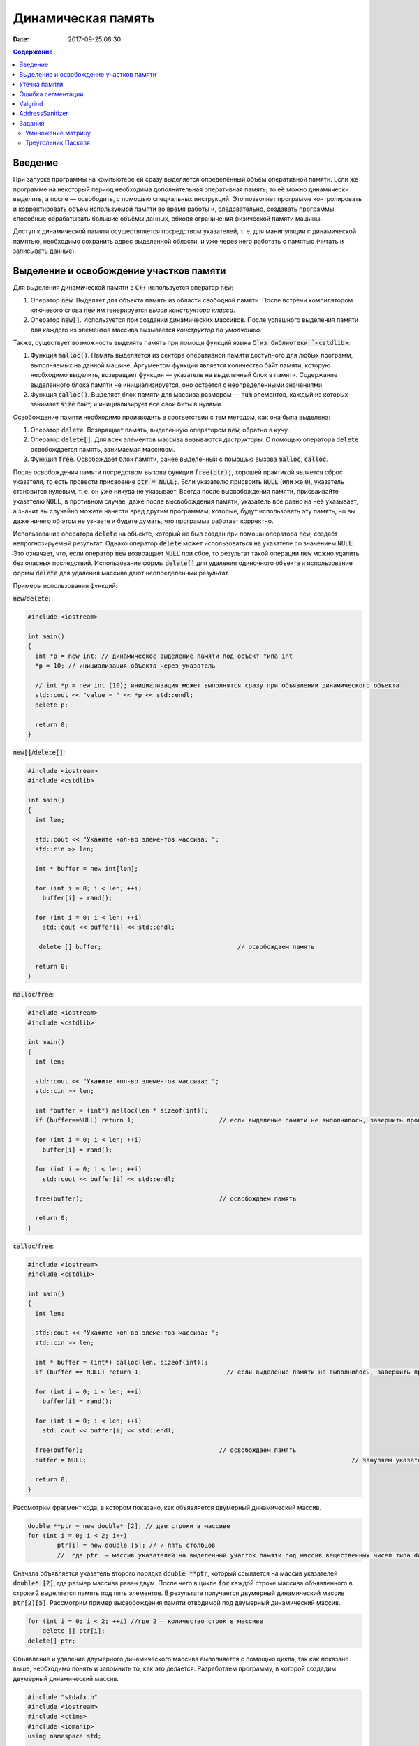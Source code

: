 Динамическая память
###################

:date: 2017-09-25 06:30


.. default-role:: code
.. contents:: Содержание

Введение
========

При запуске программы на компьютере ей сразу выделяется определённый объём оперативной памяти. Если же программе на некоторый период необходима дополнительная оперативная память, то её можно динамически выделить, а после — освободить, с помощью специальных инструкций. Это позволяет программе контролировать и корректировать объём используемой памяти во время работы и, следовательно, создавать программы способные обрабатывать большие объёмы данных, обходя ограничения физической памяти машины.

Доступ к динамической памяти осуществляется посредством указателей, т. е.  для манипуляции с динамической памятью, необходимо сохранить адрес выделенной области, и уже через него работать с памятью (читать и записывать данные).


Выделение и освобождение участков памяти
========================================

Для выделения динамической памяти в `С++` используется оператор `new`:

#. Оператор `new`. Выделяет для объекта память из области свободной памяти. После встречи компилятором ключевого слова `new` им генерируется *вызов конструктора класса*.
#. Оператор `new[]`. Используется при создании динамических массивов. После успешного выделения памяти для каждого из элементов массива вызывается *конструктор по умолчанию*.

Также, существует возможность выделять память при помощи функций языка `C`из библиотеки `<cstdlib>`:

#. Функция `malloc()`.  Память выделяется из сектора оперативной памяти доступного для любых программ, выполняемых на данной машине. Аргументом функции является количество байт памяти, которую необходимо выделить, возвращает функция — указатель на выделенный блок в памяти. Содержание выделенного блока памяти не инициализируется, оно остается с неопределенными значениями.
#. Функция `calloc()`. Выделяет блок памяти для массива размером — `num` элементов, каждый из которых занимает `size` байт, и инициализирует все свои биты в нулями.


Освобождение памяти необходимо производить в соответствии с тем методом, как она была выделена:

#. Оператор `delete`.   Возвращает память, выделенную оператором `new`, обратно в кучу.
#. Оператор `delete[]`. Для всех элементов массива вызываются *деструкторы*. С помощью оператора `delete` освобождается память, занимаемая массивом.
#. Функция `free`. Освобождает блок памяти, ранее выделенный с помощью вызова `malloc`, `calloc`. 

После освобождения памяти посредством вызова функции `free(ptr);`, хорошей практикой является сброс указателя, то есть провести присвоение `ptr = NULL;`. Если указателю присвоить `NULL` (или же `0`), указатель становится нулевым, т. е. он уже никуда не указывает. Всегда после высвобождения памяти, присваивайте указателю `NULL`, в противном случае, даже после высвобождения памяти, указатель все равно на неё указывает, а значит вы случайно можете нанести вред другим программам, которые, будут использовать эту память, но вы даже ничего об этом не узнаете и будете думать, что программа работает корректно.

Использование оператора `delete` на объекте, который не был создан при помощи оператора `new`, создаёт непрогнозируемый результат. Однако оператор `delete` может использоваться на указателе со значением `NULL`. Это означает, что, если оператор `new` возвращает `NULL` при сбое, то результат такой операции `new` можно удалить без опасных последствий. 
Использование формы `delete[]` для удаления одиночного объекта и использование формы `delete` для удаления массива дают неопределенный результат.

Примеры использования функций:

`new`/`delete`:

.. code-block:: c

	#include <iostream>
	 
	int main()
	{
	  int *p = new int; // динамическое выделение памяти под объект типа int
	  *p = 10; // инициализация объекта через указатель

	  // int *p = new int (10); инициализация может выполнятся сразу при объявлении динамического объекта
	  std::cout << "value = " << *p << std::endl;
	  delete p; 

	  return 0;
	}


`new[]`/`delete[]`:

.. code-block:: c

	#include <iostream>
	#include <cstdlib>
	 
	int main()
	{
	  int len;
	 
	  std::cout << "Укажите кол-во элементов массива: ";
	  std::cin >> len;
	 
	  int * buffer = new int[len];

	  for (int i = 0; i < len; ++i)
	    buffer[i] = rand();

	  for (int i = 0; i < len; ++i)
	    std::cout << buffer[i] << std::endl;

	   delete [] buffer;                                     // освобождаем память

	  return 0;
	}


`malloc`/`free`:

.. code-block:: c

	#include <iostream>
	#include <cstdlib>
	 
	int main()
	{
	  int len;
	 
	  std::cout << "Укажите кол-во элементов массива: ";
	  std::cin >> len;
	 
	  int *buffer = (int*) malloc(len * sizeof(int));
	  if (buffer==NULL) return 1;                       // если выделение памяти не выполнилось, завершить программу
	 
	  for (int i = 0; i < len; ++i)
	    buffer[i] = rand();

	  for (int i = 0; i < len; ++i)
	    std::cout << buffer[i] << std::endl;

	  free(buffer);                                     // освобождаем память

	  return 0;
	}


`calloc`/`free`:

.. code-block:: c

	#include <iostream>
	#include <cstdlib>
	 
	int main()
	{
	  int len;
	 
	  std::cout << "Укажите кол-во элементов массива: ";
	  std::cin >> len;
	 
	  int * buffer = (int*) calloc(len, sizeof(int));
	  if (buffer == NULL) return 1;                       // если выделение памяти не выполнилось, завершить программу
	 
	  for (int i = 0; i < len; ++i)
	    buffer[i] = rand();

	  for (int i = 0; i < len; ++i)
	    std::cout << buffer[i] << std::endl;

	  free(buffer);                                     // освобождаем память
	  buffer = NULL;									// зануляем указатель

	  return 0;
	}

Рассмотрим фрагмент кода, в котором показано, как объявляется двумерный динамический массив.

.. code-block:: c
	
	double **ptr = new double* [2]; // две строки в массиве
	for (int i = 0; i < 2; i++)
		ptr[i] = new double [5]; // и пять столбцов
		//  где ptr  – массив указателей на выделенный участок памяти под массив вещественных чисел типа double


Сначала объявляется указатель второго порядка `double **ptr`, который ссылается на массив указателей  `double* [2]`, где размер массива равен двум. После чего в цикле `for` каждой строке массива объявленного в строке 2 выделяется память под пять элементов. В результате получается двумерный динамический массив  `ptr[2][5]`. Рассмотрим пример высвобождения памяти отводимой под двумерный динамический массив.

.. code-block:: c

    for (int i = 0; i < 2; ++i) //где 2 – количество строк в массиве
        delete [] ptr[i]; 
    delete[] ptr;


Объявление и удаление двумерного динамического массива выполняется с помощью цикла, так как показано выше, необходимо понять и  запомнить то, 
как это делается. Разработаем программу, в которой создадим двумерный динамический массив.

.. code-block:: c
 
	#include "stdafx.h"
	#include <iostream>
	#include <ctime>
	#include <iomanip>
	using namespace std;
	 
	int main()
	{
	    double **ptr = new double* [2]; // две строки в массиве
	    for (int i = 0; i < 2; ++i)
	        ptr[i] = new double [5]; // и пять столбцов

	    // заполнение массива
	    for (int count_row = 0; count_row < 2; ++count_row)
	        for (int count_column = 0; count_column < 5; ++count_column)
	            ptr[count_row][count_column] = rand() % 10; //заполнение массива случайными числами с масштабированием от 0 до 10
	    
	    // вывод массива
	    for (int count_row = 0; count_row < 2; ++count_row)
	    {
	        for (int count_column = 0; count_column < 5; ++count_column)
	            cout << ptr[count_row][count_column] << "   ";
	        cout << endl;
	    }
	    
	    // удаление двумерного динамического массива
	    for (int i = 0; i < 2; ++i)
	        delete[] ptr[i];

	    delete[] ptr;

	    return 0;
	}


Утечка памяти
=============

Утечка памяти (англ. memory leak) — процесс неконтролируемого уменьшения объёма свободной оперативной памяти компьютера, связанный с ошибками в работающих программах, вовремя не освобождающих ненужные уже участки памяти, или с ошибками системных служб контроля памяти.

Рассмотрим пример:

.. code-block:: c

	char *p;
	for( int i = 0; i < 5; i++ ) {
	    p = new char[100];
	}
	delete [] p;


В этом примере с помощью `new` создается объект в динамической памяти. Вызов оператора `new` происходит 5 раз, причём каждый следующий раз адрес нового объекта перезаписывает значение, хранящееся в указателе `p`. Оператор `delete` выполняет удаление объекта, созданного на последней итерации цикла. Однако первые 4 объекта остаются в динамической памяти, и одновременно в программе не остаётся переменных, которые бы хранили адреса этих объектов. Т.е. после завершения цикла невозможно ни получить доступ к первым 4 объектам, ни удалить их.

В случае с двухмерными массивами сценарий удаления выглядит следующим образом:

.. code-block:: c

	for (int i = 0; i < row_count; ++i) // где row_count кол-во элементов в массиве
	    delete[] ptr[i];

	delete[] ptr;


Если "забыть" про цикл или подставить значение `row_count` меньшее чем при выделении памяти или не удалить `ptr`, то память не будет освобождена. 

Утечки памяти приводят к тому, что потребление памяти программой неконтролируемо возрастает, в результате рано или поздно вступают в действие архитектурные ограничения среды исполнения (операционной системы, виртуальной машины), и тогда новое выделение памяти становится невозможным. В этой ситуации в программе, которая запрашивает память, обычно происходит аварийная остановка. Это может по стечению обстоятельств произойти и совсем с другой программой после того, как программа, подверженная утечкам, исчерпает всю память.


Ошибка сегментации
==================

Ошибка сегментации (англ. Segmentation fault, сокр. segfault) — ошибка программного обеспечения, возникающая при попытке обращения к недоступным для записи участкам памяти либо при попытке изменения памяти запрещённым способом.

Пример ошибки сегментации при попытке записать в область памяти, предназначенную только для чтения:

.. code-block:: c

	int main() {
	     const char *p = "hello world";
	    *(char *)p = 'H';
	}


В зависимости от компилятора и операционной системы ошибка возникнет либо после запуска программы:

.. code-block:: c

	$ gcc segfault.c -g -o segfault
	$ ./segfault
	Segmentation fault


либо на этапе компиляции:

.. code-block:: c

	 $ gcc segfault.c -g -o segfault
	segfault.c: In function ‘main’:
	segfault.c:3: error: assignment of read-only location


Чаще всего ошибка сегментации происходит потому, что указатель или нулевой, или указывает на произвольный участок памяти (возможно, потому что не был инициализирован), или указывает на удаленный участок памяти:

.. code-block:: c

	char* p1 = NULL;  /* инициализирован как нулевой, в чем нет ничего плохого, но на многих системах он не может быть разыменован */
	char* p2;  /* вообще не инициализирован */
	char* p3  = (char *)malloc(20);  /* хорошо, участок памяти выделен */

	free(p3);  /* но теперь его больше нет */


Теперь разыменование любого из этих указателей может вызвать ошибку сегментации:

.. code-block:: c

	// Ошибка сегментации может возникнуть в любой из этих трех строчек
	char c1 = *p1;
	char c2 = *p2;
	char c3 = *p3;


Ошибка сегментации может возникнуть при использовании массивов, если случайно указать в качестве размера массива неинициализированную переменную:

.. code-block:: c

	int main()
	{
	   int const nmax=10;
	   int i,n,a[n]; // значение переменной n не задано
	}


Valgrind
========

Valgrind хорошо известен как мощное средство поиска ошибок работы с памятью. Но кроме этого, в его составе имеется некоторое количество дополнительных утилит, предназначенных для профилирования программ, анализа потребления памяти и поиска ошибок связанных с синхронизацией в многопоточных программах.
Работа с `valgrind` достаточно проста -- его поведение полностью управляется опциями командной строки, а также не требует специальной подготовки программы, которую необходимо проанализировать (Хотя все-таки рекомендуется пересобрать программу с отладочной информацией и отключенной оптимизацией используя флаги компиляции `-g` и `-O0`). Если программа запускается командой "программа аргументы", то для ее запуска под управлением `valgrind`, необходимо в начало этой командной строки добавить слово `valgrind`, и указать опции, необходимые для его работы.

Например, так:

.. code-block:: c

        valgrind --leak-check=full --leak-resolution=med программа аргументы


что приведет к запуску нужной программы c заданными аргументами, и для нее будет проведен поиск утечек памяти. Если в проекте нет утечки памяти, вывод будет похож на этот

.. code-block:: c

	==1234== HEAP SUMMARY:
	==1234== in use at exit: 16 bytes in 1 blocks
	==1234== total heap usage: 5 allocs, 4 frees, 80 bytes allocated
	==1234==
	==1234== LEAK SUMMARY:
	==1234== definitely lost: 16 bytes in 1 blocks
	==1234== indirectly lost: 0 bytes in 0 blocks
	==1234== possibly lost: 0 bytes in 0 blocks
	==1234== still reachable: 0 bytes in 0 blocks
	==1234== suppressed: 0 bytes in 0 blocks
	==1234== Rerun with —leak-check=full to see details of leaked memory
	==1234==
	==1234== For counts of detected and suppressed errors, rerun with: -v
	==1234== ERROR SUMMARY: 0 errors from 0 contexts (suppressed: 0 from 0)
	(1234 — идентификатор процесса в системе, он будет отличаться от запуска к запуску.)


В случае если память выделенная `new` не освобождается, то при запуске `valgrind` будет показан список вызовов `new` которые не имеют последующих вызовов `delete`. Рассмотрим пример:

.. code-block:: c

	int main()
	{
	    char *ix = new char [5];
	    return 0;
	}

При использовании `valgrind` будет показано:


.. code-block:: c

	==1234== HEAP SUMMARY:
	==1234== in use at exit: 5 bytes in 1 blocks
	==1234== total heap usage: 1 allocs, 0 frees, 5 bytes allocated

Eсли мы перекомпилировать код с отладочной информацией (добавлением параметра `-g` в `g++`), мы получим более полезную информацию:

.. code-block:: c

	==15635== HEAP SUMMARY:
	==15635== in use at exit: 5 bytes in 1 blocks
	==15635== total heap usage: 1 allocs, 0 frees, 5 bytes allocated
	==15635==
	==15635== 10 bytes in 1 blocks are definitely lost in loss record 1 of 1
	==15635== at 0x4C2BAD7: operator new[](unsigned long) (vg_replace_malloc.c:363)
	==15635== by 0x400575: main (man.cpp:3)

Теперь мы знаем точную строку, где был вызов new — man.cpp:3. Хотя отслеживание места, где необходимо освободить память, еще под вопросом, по крайней мере, становится понятно, с чего начать поиск. 
Иногда `--leak-check=yes` не показывает все утечки памяти. Чтобы найти абсолютно все непарные вызовы `new`, необходимо использовать `--show-reachable=yes`. Вывод программы будет почти точно такой же, но он будет показывать больше не освобождённой памяти.

Valgrind может также показывать неверное использование памяти с помощью инструмента `Memcheck`. Например, если выделить массив используя `new`, а затем попытаться получить доступ к элементу за пределами массива:

.. code-block:: c

	int main()
	{
	    char *ptr = new char [5];
	    ptr[6] = 'a';
	    return 0;
	}


Скомпилируем в `g++`  этот исходник и в терминале вводим команду запуска `valgrind`:

.. code-block:: c

	g++ -g myprog.cpp
	valgrind —tool=memcheck —leak-check=yes ‘/home/student/a.out’


В получим следующую информацию:

.. code-block:: c

	==1234== Invalid write of size 1
	==1234== at 0x400582: main (man.cpp:4)
	==1234== Address 0x5a0504a is 0 bytes after a block of size 5 alloc’d
	==1234== at 0x4C2BAD7: operator new[](unsigned long) (vg_replace_malloc.c:363)
	==1234== by 0x400575: main (man.cpp:3)

Данный вывод указывает на то, что используется указатель, выделенный для 5 байт, за пределами этого диапазона и происходит `Invalid write`. Если бы программа пыталась читать из этой памяти, то предупреждение было бы `Invalid read of size num`, где `num` — это объем памяти, который программа пытается прочитать. (Для `char` это будет один, а для `int` это будет либо 2, либо 4, в зависимости разрядности системы.) 
Valgrind также выводит трассировку стека вызовов функций, так что точно известно, где произошла ошибка.

Другой тип операции, которую обнаруживает Valgrind, это использование неинициализированного значения в условном операторе. Например, выполнив следующий код:

.. code-block:: c

	#include <iostream>
	 
	int main()
	{
	    int num;
	    if(num == 1)   
	        std::cout << "num == 1";
	    return 0;
	}

через Valgrind, получим следующий ответ:

.. code-block:: c

	==1234== Conditional jump or move depends on uninitialised value(s)
	==1234== at 0x4006E0: main (man.cpp:6)


Valgrind достаточно умен, чтобы знать, что, если переменной не присваивается значение, то эта переменная все еще находится в «неинициализированном» состоянии, а значит никаких операций с ней быть не должно, до тех пор пока она не инициализируется. Например, выполнив следующий код:

.. code-block:: c

    #include <iostream>
 
	int func(int val)
	{
	    if(val < 0)
	    {
	        std::cout << "val < 0" << std::endl;
	    }
	}
	 
	int main()
	{
	    int num;
	    func(num);
	}

в Valgrind, результом будет следующее предупреждение:

.. code-block:: c

	==1234== Conditional jump or move depends on uninitialised value(s)
	==1234== at 0x4006E3: func(int) (man.cpp:5)
	==1234== by 0x400707: main (man.cpp:14)


Из вывода `valgrind` следует, что проблема была в `func`, и что остальная часть вызовов стека, вероятно, не так уж важна. Но так как main предоставляет неинициализированное значение в `func` (не присваивается значение `num`), то необходимо начать искать и отслеживать путь присвоения переменных, пока не будет найдена неициализированная переменная. Это будет обнаружено только если на самом деле будет вызвана та ветвь кода, и, в частности, тот условный оператор. 

Valgrind также умеет обнаруживать другие случаи неправильного использования памяти: если вызывается `delete` дважды с одним и тем же значением указателя, то выводится следующее сообщение:

.. code-block:: c

	==16441== Invalid free() / delete / delete[] / realloc()


Valgrind не выполняет проверку границ в статических массивах (выделенных в стеке). Так что если объявить массив внутри функции:

.. code-block:: c

	int main()
	{
	    char string[5];
	    string[6] = 'c';
	}


то Valgrind не предупредит о выходе за пределы массива. Одно из возможных решений для тестирования — просто изменить статические массивы на динамически выделяемые, где будет проанализирована проверка на границы, хотя это может внести дополнительную путаницу связанную с вызовами `delete`.

AddressSanitizer
================

AddressSanitizer — библиотека, разработанная компанией Google, предназначенная для поиска следующих ошибок при работе с памятью:

#. Использование указателя после освобождения памяти.
#. Выход за пределы массива, выделенного в куче.
#. Выход за пределы массива, выделенного в стеке.
#. Выход за пределы глобального массива.
#. Передача указателя на локальную переменную функции в return.
#. Использование указателя на переменную за пределами ее области видимости.
#. Утечки памяти.

Рассмотрим пример:

.. code-block:: c

	// g++ -O -g -fsanitize=address myprog.cpp
	// ./a.out
	
	int main(int argc, char **argv) {
	  int *array = new int[100];
	  delete [] array;
	  return array[argc];  // BOOM
	}

В результате работы программы будет выдан следующая информация, указывающая на использование указателя после его удаления:

.. code-block:: c

	==26775==ERROR: AddressSanitizer: heap-use-after-free on address 0xb5d03e44 at pc 0x08048637 bp 0xbfc4ac28 sp 0xbfc4ac18
	READ of size 4 at 0xb5d03e44 thread T0
	    #0 0x8048636 in main test.cpp:4
	    #1 0xb7090636 in __libc_start_main (/lib/i386-linux-gnu/libc.so.6+0x18636)
	    #2 0x8048500  (/home/pashkoff/a.out+0x8048500)

	0xb5d03e44 is located 4 bytes inside of 400-byte region [0xb5d03e40,0xb5d03fd0)
	freed by thread T0 here:
	    #0 0xb72c6434 in operator delete[](void*) (/usr/lib/i386-linux-gnu/libasan.so.2+0x98434)
	    #1 0x804860b in main test.cpp:3
	    #2 0xb7090636 in __libc_start_main (/lib/i386-linux-gnu/libc.so.6+0x18636)

	previously allocated by thread T0 here:
	    #0 0xb72c5e46 in operator new[](unsigned int) (/usr/lib/i386-linux-gnu/libasan.so.2+0x97e46)
	    #1 0x80485f9 in main test.cpp:2
	    #2 0xb7090636 in __libc_start_main (/lib/i386-linux-gnu/libc.so.6+0x18636)

	SUMMARY: AddressSanitizer: heap-use-after-free test.cpp:4 main
	Shadow bytes around the buggy address:
	  0x36ba0770: fa fa fa fa fa fa fa fa fa fa fa fa fa fa fa fa
	  0x36ba0780: fa fa fa fa fa fa fa fa fa fa fa fa fa fa fa fa
	  0x36ba0790: fa fa fa fa fa fa fa fa fa fa fa fa fa fa fa fa
	  0x36ba07a0: fa fa fa fa fa fa fa fa fa fa fa fa fa fa fa fa
	  0x36ba07b0: fa fa fa fa fa fa fa fa fa fa fa fa fa fa fa fa
	=>0x36ba07c0: fa fa fa fa fa fa fa fa[fd]fd fd fd fd fd fd fd
	  0x36ba07d0: fd fd fd fd fd fd fd fd fd fd fd fd fd fd fd fd
	  0x36ba07e0: fd fd fd fd fd fd fd fd fd fd fd fd fd fd fd fd
	  0x36ba07f0: fd fd fd fd fd fd fd fd fd fd fa fa fa fa fa fa
	  0x36ba0800: fa fa fa fa fa fa fa fa fa fa fa fa fa fa fa fa
	  0x36ba0810: fa fa fa fa fa fa fa fa fa fa fa fa fa fa fa fa
	Shadow byte legend (one shadow byte represents 8 application bytes):
	  Addressable:           00
	  Partially addressable: 01 02 03 04 05 06 07 
	  Heap left redzone:       fa
	  Heap right redzone:      fb
	  Freed heap region:       fd
	  Stack left redzone:      f1
	  Stack mid redzone:       f2
	  Stack right redzone:     f3
	  Stack partial redzone:   f4
	  Stack after return:      f5
	  Stack use after scope:   f8
	  Global redzone:          f9
	  Global init order:       f6
	  Poisoned by user:        f7
	  Container overflow:      fc
	  Array cookie:            ac
	  Intra object redzone:    bb
	  ASan internal:           fe
	==26775==ABORTING


Задания
=======

Умнножение матрицу
------------------

#. Напишите программу, которая принимает на вход числа `M`, `N`, `K`, выделяет память под матрицу размером `MxN` типа `double` используя `malloc`, и `NxK` типа `int` используя `calloc` и `MxK` типа `double` используя `new[]`.
#. Инициализирует элементы первой матрицы по правилу x\ :sub:`ij`\ = i + j.
#. Инициализирует элементы второй матрицы по правилу x\ :sub:`ij`\ = 1 если `i == j`, 0 если `i != j`.
#. Записывает в третью матрицу результат умножения первых двух и распечатывает результат.
#. Освобождает выделенную память.
#. Используя Valgrind убедитесь, что нигде не происходит утечек памяти и выхода за пределы массивов.
#. Используя AddressSanitizer убедитесь, что нигде не происходит утечек памяти и выхода за пределы массивов.
#. Закомментируйте освобождение памяти и посмотрите, как изменится вывод утилит Valgrind и AddressSanitizer.
#. В коде программы обратитесь за границы одного из выделенных массивов и проанализируйте вывод утилит Valgrind и AddressSanitizer.

Треугольник Паскаля
-------------------

Выделите память под **треугольную матрицу** и заполните её, как `Треугольник Паскаля`__.

.. __: https://ru.wikipedia.org/wiki/%D0%A2%D1%80%D0%B5%D1%83%D0%B3%D0%BE%D0%BB%D1%8C%D0%BD%D0%B8%D0%BA_%D0%9F%D0%B0%D1%81%D0%BA%D0%B0%D0%BB%D1%8F
